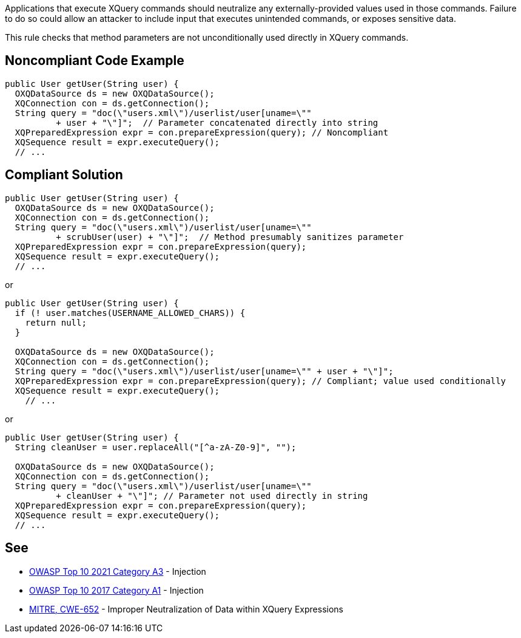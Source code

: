 Applications that execute XQuery commands should neutralize any externally-provided values used in those commands. Failure to do so could allow an attacker to include input that executes unintended commands, or exposes sensitive data.


This rule checks that method parameters are not unconditionally used directly in XQuery commands.


== Noncompliant Code Example

[source,text]
----
public User getUser(String user) {
  OXQDataSource ds = new OXQDataSource();
  XQConnection con = ds.getConnection();
  String query = "doc(\"users.xml\")/userlist/user[uname=\"" 
          + user + "\"]";  // Parameter concatenated directly into string
  XQPreparedExpression expr = con.prepareExpression(query); // Noncompliant
  XQSequence result = expr.executeQuery();
  // ...
----


== Compliant Solution

[source,text]
----
public User getUser(String user) {
  OXQDataSource ds = new OXQDataSource();
  XQConnection con = ds.getConnection();
  String query = "doc(\"users.xml\")/userlist/user[uname=\"" 
          + scrubUser(user) + "\"]";  // Method presumably sanitizes parameter
  XQPreparedExpression expr = con.prepareExpression(query);
  XQSequence result = expr.executeQuery();
  // ...
----
or

[source,text]
----
public User getUser(String user) {
  if (! user.matches(USERNAME_ALLOWED_CHARS)) {
    return null;
  }

  OXQDataSource ds = new OXQDataSource();
  XQConnection con = ds.getConnection();
  String query = "doc(\"users.xml\")/userlist/user[uname=\"" + user + "\"]"; 
  XQPreparedExpression expr = con.prepareExpression(query); // Compliant; value used conditionally
  XQSequence result = expr.executeQuery();
    // ...
----
or

[source,text]
----
public User getUser(String user) {
  String cleanUser = user.replaceAll("[^a-zA-Z0-9]", "");

  OXQDataSource ds = new OXQDataSource();
  XQConnection con = ds.getConnection();
  String query = "doc(\"users.xml\")/userlist/user[uname=\"" 
          + cleanUser + "\"]"; // Parameter not used directly in string
  XQPreparedExpression expr = con.prepareExpression(query); 
  XQSequence result = expr.executeQuery();
  // ...
----


== See

* https://owasp.org/Top10/A03_2021-Injection/[OWASP Top 10 2021 Category A3] - Injection
* https://www.owasp.org/index.php/Top_10-2017_A1-Injection[OWASP Top 10 2017 Category A1] - Injection
* https://cwe.mitre.org/data/definitions/652.html[MITRE, CWE-652] - Improper Neutralization of Data within XQuery Expressions

